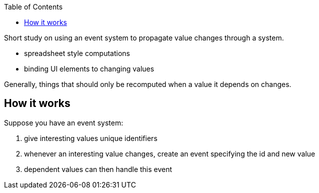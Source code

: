 :imagesdir: ./blog_posts/propagating-values
:source-highlighter: pygments
:pygments-style: default
:pygments-css: style
:pygments-linenums-mode: inline
:toc:

Short study on using an event system to propagate value changes through a system.

* spreadsheet style computations
* binding UI elements to changing values

Generally, things that should only be recomputed when a value it depends on changes.

== How it works

Suppose you have an event system:

. give interesting values unique identifiers
. whenever an interesting value changes, create an event specifying the id and new value
. dependent values can then handle this event
